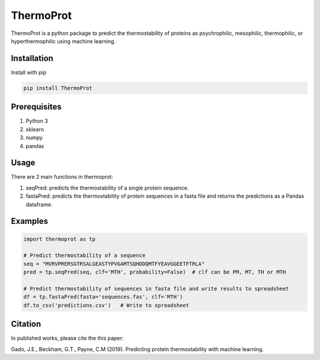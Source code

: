 **ThermoProt**
===============

ThermoProt is a python package to predict the thermostability of proteins as psychrophilic,
mesophilic, thermophilic, or hyperthermophilic using machine learning.



Installation
-------------
Install with pip

.. code:: shell-session

   pip install ThermoProt


Prerequisites
-------------

1. Python 3
2. sklearn
3. numpy
4. pandas

Usage
-----
There are 2 main functions in thermoprot:

1. seqPred: predicts the thermostability of a single protein sequence.
2. fastaPred: predicts the thermostability of protein sequences in a fasta file and returns the predictions as a Pandas dataframe.

Examples
--------
.. code:: python

   import thermoprot as tp

   # Predict thermostability of a sequence
   seq = "MVRVPRERSGTRSALGEASTYPVGAMTSQHDDQMTFYEAVGGEETFTRLA"
   pred = tp.seqPred(seq, clf='MTH', probability=False)  # clf can be PM, MT, TH or MTH

   # Predict thermostability of sequences in fasta file and write results to spreadsheet
   df = tp.fastaPred(fasta='sequences.fas', clf='MTH')
   df.to_csv('predictions.csv')   # Write to spreadsheet


Citation
----------
In published works, please cite the this paper:

Gado, J.E., Beckham, G.T., Payne, C.M (2019). Predicting protein thermostability
with machine learning.
